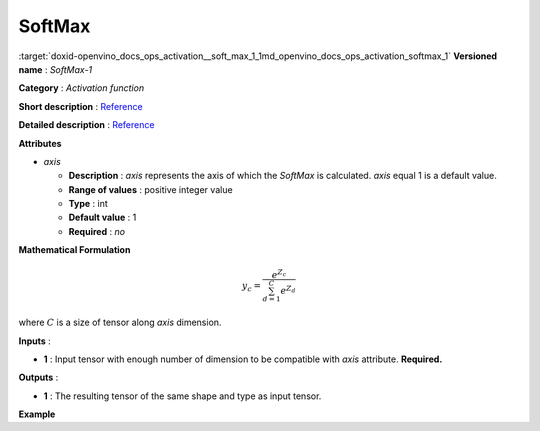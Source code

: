 .. index:: pair: page; SoftMax
.. _doxid-openvino_docs_ops_activation__soft_max_1:


SoftMax
=======

:target:`doxid-openvino_docs_ops_activation__soft_max_1_1md_openvino_docs_ops_activation_softmax_1` **Versioned name** : *SoftMax-1*

**Category** : *Activation function*

**Short description** : `Reference <https://github.com/Kulbear/deep-learning-nano-foundation/wiki/ReLU-and-Softmax-Activation-Functions#softmax>`__

**Detailed description** : `Reference <http://cs231n.github.io/linear-classify/#softmax>`__

**Attributes**

* *axis*
  
  * **Description** : *axis* represents the axis of which the *SoftMax* is calculated. *axis* equal 1 is a default value.
  
  * **Range of values** : positive integer value
  
  * **Type** : int
  
  * **Default value** : 1
  
  * **Required** : *no*

**Mathematical Formulation**

.. math::

	y_{c} = \frac{e^{Z_{c}}}{\sum_{d=1}^{C}e^{Z_{d}}}

where :math:`C` is a size of tensor along *axis* dimension.

**Inputs** :

* **1** : Input tensor with enough number of dimension to be compatible with *axis* attribute. **Required.**

**Outputs** :

* **1** : The resulting tensor of the same shape and type as input tensor.

**Example**

.. ref-code-block:: cpp

	<layer ... type="SoftMax" ... >
	    <data axis="1" />
	    <input> ... </input>
	    <output> ... </output>
	</layer>

